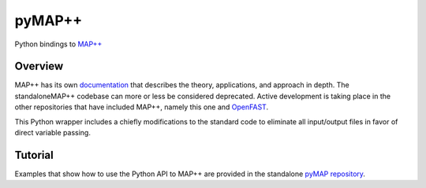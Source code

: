 pyMAP++
==========

Python bindings to `MAP++ <https://www.nrel.gov/wind/nwtc/map-plus-plus.html>`_

Overview
---------

MAP++ has its own `documentation <https://map-plus-plus.readthedocs.io/en/latest/index.html>`_ that describes the theory, applications, and approach in depth.  The standaloneMAP++ codebase can more or less be considered deprecated.  Active development is taking place in the other repositories that have included MAP++, namely this one and `OpenFAST <https://github.com/OpenFAST/openfast>`_.

This Python wrapper includes a chiefly modifications to the standard code to eliminate all input/output files in favor of direct variable passing.

Tutorial
--------

Examples that show how to use the Python API to MAP++ are provided in the standalone `pyMAP repository <https://github.com/WISDEM/pyMAP/tree/master/test>`_.
